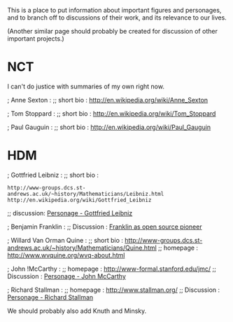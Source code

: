 #+STARTUP: showeverything logdone
#+options: num:nil

This is a place to put information about important
figures and personages, and to branch off to
discussions of their work, and its relevance
to our lives.

(Another similar page should probably be created
for discussion of other important projects.)


*  NCT

I can't do justice with summaries of my own right now.

; Anne Sexton :
;; short bio : http://en.wikipedia.org/wiki/Anne_Sexton

; Tom Stoppard :
;; short bio : http://en.wikipedia.org/wiki/Tom_Stoppard

; Paul Gauguin :
;; short bio : http://en.wikipedia.org/wiki/Paul_Gauguin


*  HDM

; Gottfried Leibniz :
;; short bio : 
: http://www-groups.dcs.st-andrews.ac.uk/~history/Mathematicians/Leibniz.html
: http://en.wikipedia.org/wiki/Gottfried_Leibniz
;; discussion: [[file:Personage - Gottfried Leibniz.org][Personage - Gottfried Leibniz]]

; Benjamin Franklin :
;; Discussion : [[file:Franklin as open source pioneer.org][Franklin as open source pioneer]]

; Willard Van Orman Quine :
;; short bio : http://www-groups.dcs.st-andrews.ac.uk/~history/Mathematicians/Quine.html
;; homepage : http://www.wvquine.org/wvq-about.html

; John !McCarthy :
;; homepage :
http://www-formal.stanford.edu/jmc/
;; Discussion : [[file:Personage - John McCarthy.org][Personage - John McCarthy]]

; Richard Stallman :
;; homepage :
http://www.stallman.org/
;; Discussion : [[file:Personage - Richard Stallman.org][Personage - Richard Stallman]]

We should probably also add Knuth and Minsky.  
